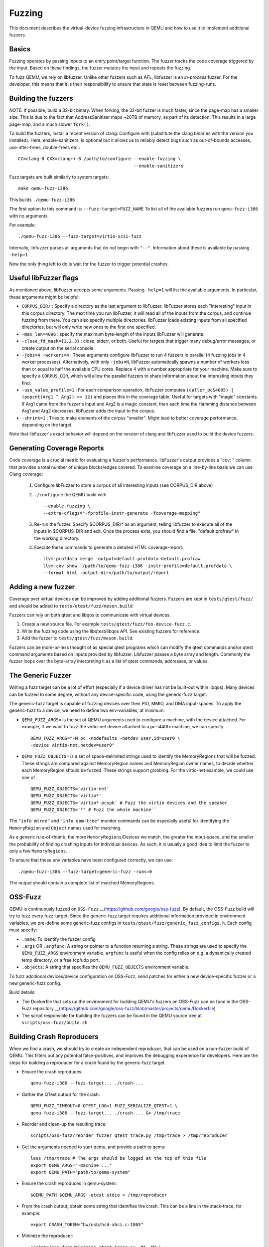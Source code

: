 ========
Fuzzing
========

This document describes the virtual-device fuzzing infrastructure in QEMU and
how to use it to implement additional fuzzers.

Basics
------

Fuzzing operates by passing inputs to an entry point/target function. The
fuzzer tracks the code coverage triggered by the input. Based on these
findings, the fuzzer mutates the input and repeats the fuzzing.

To fuzz QEMU, we rely on libfuzzer. Unlike other fuzzers such as AFL, libfuzzer
is an *in-process* fuzzer. For the developer, this means that it is their
responsibility to ensure that state is reset between fuzzing-runs.

Building the fuzzers
--------------------

*NOTE*: If possible, build a 32-bit binary. When forking, the 32-bit fuzzer is
much faster, since the page-map has a smaller size. This is due to the fact that
AddressSanitizer maps ~20TB of memory, as part of its detection. This results
in a large page-map, and a much slower ``fork()``.

To build the fuzzers, install a recent version of clang:
Configure with (substitute the clang binaries with the version you installed).
Here, enable-sanitizers, is optional but it allows us to reliably detect bugs
such as out-of-bounds accesses, use-after-frees, double-frees etc.::

    CC=clang-8 CXX=clang++-8 /path/to/configure --enable-fuzzing \
                                                --enable-sanitizers

Fuzz targets are built similarly to system targets::

    make qemu-fuzz-i386

This builds ``./qemu-fuzz-i386``

The first option to this command is: ``--fuzz-target=FUZZ_NAME``
To list all of the available fuzzers run ``qemu-fuzz-i386`` with no arguments.

For example::

    ./qemu-fuzz-i386 --fuzz-target=virtio-scsi-fuzz

Internally, libfuzzer parses all arguments that do not begin with ``"--"``.
Information about these is available by passing ``-help=1``

Now the only thing left to do is wait for the fuzzer to trigger potential
crashes.

Useful libFuzzer flags
----------------------

As mentioned above, libFuzzer accepts some arguments. Passing ``-help=1`` will
list the available arguments. In particular, these arguments might be helpful:

* ``CORPUS_DIR/`` : Specify a directory as the last argument to libFuzzer.
  libFuzzer stores each "interesting" input in this corpus directory. The next
  time you run libFuzzer, it will read all of the inputs from the corpus, and
  continue fuzzing from there. You can also specify multiple directories.
  libFuzzer loads existing inputs from all specified directories, but will only
  write new ones to the first one specified.

* ``-max_len=4096`` : specify the maximum byte-length of the inputs libFuzzer
  will generate.

* ``-close_fd_mask={1,2,3}`` : close, stderr, or both. Useful for targets that
  trigger many debug/error messages, or create output on the serial console.

* ``-jobs=4 -workers=4`` : These arguments configure libFuzzer to run 4 fuzzers in
  parallel (4 fuzzing jobs in 4 worker processes). Alternatively, with only
  ``-jobs=N``, libFuzzer automatically spawns a number of workers less than or equal
  to half the available CPU cores. Replace 4 with a number appropriate for your
  machine. Make sure to specify a ``CORPUS_DIR``, which will allow the parallel
  fuzzers to share information about the interesting inputs they find.

* ``-use_value_profile=1`` : For each comparison operation, libFuzzer computes
  ``(caller_pc&4095) | (popcnt(Arg1 ^ Arg2) << 12)`` and places this in the
  coverage table. Useful for targets with "magic" constants. If Arg1 came from
  the fuzzer's input and Arg2 is a magic constant, then each time the Hamming
  distance between Arg1 and Arg2 decreases, libFuzzer adds the input to the
  corpus.

* ``-shrink=1`` : Tries to make elements of the corpus "smaller". Might lead to
  better coverage performance, depending on the target.

Note that libFuzzer's exact behavior will depend on the version of
clang and libFuzzer used to build the device fuzzers.

Generating Coverage Reports
---------------------------

Code coverage is a crucial metric for evaluating a fuzzer's performance.
libFuzzer's output provides a "cov: " column that provides a total number of
unique blocks/edges covered. To examine coverage on a line-by-line basis we
can use Clang coverage:

 1. Configure libFuzzer to store a corpus of all interesting inputs (see
    CORPUS_DIR above)
 2. ``./configure`` the QEMU build with ::

    --enable-fuzzing \
    --extra-cflags="-fprofile-instr-generate -fcoverage-mapping"

 3. Re-run the fuzzer. Specify $CORPUS_DIR/* as an argument, telling libfuzzer
    to execute all of the inputs in $CORPUS_DIR and exit. Once the process
    exits, you should find a file, "default.profraw" in the working directory.
 4. Execute these commands to generate a detailed HTML coverage-report::

      llvm-profdata merge -output=default.profdata default.profraw
      llvm-cov show ./path/to/qemu-fuzz-i386 -instr-profile=default.profdata \
      --format html -output-dir=/path/to/output/report

Adding a new fuzzer
-------------------

Coverage over virtual devices can be improved by adding additional fuzzers.
Fuzzers are kept in ``tests/qtest/fuzz/`` and should be added to
``tests/qtest/fuzz/meson.build``

Fuzzers can rely on both qtest and libqos to communicate with virtual devices.

1. Create a new source file. For example ``tests/qtest/fuzz/foo-device-fuzz.c``.

2. Write the fuzzing code using the libqtest/libqos API. See existing fuzzers
   for reference.

3. Add the fuzzer to ``tests/qtest/fuzz/meson.build``.

Fuzzers can be more-or-less thought of as special qtest programs which can
modify the qtest commands and/or qtest command arguments based on inputs
provided by libfuzzer. Libfuzzer passes a byte array and length. Commonly the
fuzzer loops over the byte-array interpreting it as a list of qtest commands,
addresses, or values.

The Generic Fuzzer
------------------

Writing a fuzz target can be a lot of effort (especially if a device driver has
not be built-out within libqos). Many devices can be fuzzed to some degree,
without any device-specific code, using the generic-fuzz target.

The generic-fuzz target is capable of fuzzing devices over their PIO, MMIO,
and DMA input-spaces. To apply the generic-fuzz to a device, we need to define
two env-variables, at minimum:

* ``QEMU_FUZZ_ARGS=`` is the set of QEMU arguments used to configure a machine, with
  the device attached. For example, if we want to fuzz the virtio-net device
  attached to a pc-i440fx machine, we can specify::

    QEMU_FUZZ_ARGS="-M pc -nodefaults -netdev user,id=user0 \
    -device virtio-net,netdev=user0"

* ``QEMU_FUZZ_OBJECTS=`` is a set of space-delimited strings used to identify
  the MemoryRegions that will be fuzzed. These strings are compared against
  MemoryRegion names and MemoryRegion owner names, to decide whether each
  MemoryRegion should be fuzzed. These strings support globbing. For the
  virtio-net example, we could use one of ::

    QEMU_FUZZ_OBJECTS='virtio-net'
    QEMU_FUZZ_OBJECTS='virtio*'
    QEMU_FUZZ_OBJECTS='virtio* pcspk' # Fuzz the virtio devices and the speaker
    QEMU_FUZZ_OBJECTS='*' # Fuzz the whole machine``

The ``"info mtree"`` and ``"info qom-tree"`` monitor commands can be especially
useful for identifying the ``MemoryRegion`` and ``Object`` names used for
matching.

As a generic rule-of-thumb, the more ``MemoryRegions``/Devices we match, the
greater the input-space, and the smaller the probability of finding crashing
inputs for individual devices. As such, it is usually a good idea to limit the
fuzzer to only a few ``MemoryRegions``.

To ensure that these env variables have been configured correctly, we can use::

    ./qemu-fuzz-i386 --fuzz-target=generic-fuzz -runs=0

The output should contain a complete list of matched MemoryRegions.

OSS-Fuzz
--------
QEMU is continuously fuzzed on ``OSS-Fuzz``
__(https://github.com/google/oss-fuzz).  By default, the OSS-Fuzz build
will try to fuzz every fuzz-target. Since the generic-fuzz target
requires additional information provided in environment variables, we
pre-define some generic-fuzz configs in
``tests/qtest/fuzz/generic_fuzz_configs.h``. Each config must specify:

- ``.name``: To identify the fuzzer config

- ``.args`` OR ``.argfunc``: A string or pointer to a function returning a
  string.  These strings are used to specify the ``QEMU_FUZZ_ARGS``
  environment variable.  ``argfunc`` is useful when the config relies on e.g.
  a dynamically created temp directory, or a free tcp/udp port.

- ``.objects``: A string that specifies the ``QEMU_FUZZ_OBJECTS`` environment
  variable.

To fuzz additional devices/device configuration on OSS-Fuzz, send patches for
either a new device-specific fuzzer or a new generic-fuzz config.

Build details:

- The Dockerfile that sets up the environment for building QEMU's
  fuzzers on OSS-Fuzz can be fund in the OSS-Fuzz repository
  __(https://github.com/google/oss-fuzz/blob/master/projects/qemu/Dockerfile)

- The script responsible for building the fuzzers can be found in the
  QEMU source tree at ``scripts/oss-fuzz/build.sh``

Building Crash Reproducers
-----------------------------------------
When we find a crash, we should try to create an independent reproducer, that
can be used on a non-fuzzer build of QEMU. This filters out any potential
false-positives, and improves the debugging experience for developers.
Here are the steps for building a reproducer for a crash found by the
generic-fuzz target.

- Ensure the crash reproduces::

    qemu-fuzz-i386 --fuzz-target... ./crash-...

- Gather the QTest output for the crash::

    QEMU_FUZZ_TIMEOUT=0 QTEST_LOG=1 FUZZ_SERIALIZE_QTEST=1 \
    qemu-fuzz-i386 --fuzz-target... ./crash-... &> /tmp/trace

- Reorder and clean-up the resulting trace::

    scripts/oss-fuzz/reorder_fuzzer_qtest_trace.py /tmp/trace > /tmp/reproducer

- Get the arguments needed to start qemu, and provide a path to qemu::

    less /tmp/trace # The args should be logged at the top of this file
    export QEMU_ARGS="-machine ..."
    export QEMU_PATH="path/to/qemu-system"

- Ensure the crash reproduces in qemu-system::

    $QEMU_PATH $QEMU_ARGS -qtest stdio < /tmp/reproducer

- From the crash output, obtain some string that identifies the crash. This
  can be a line in the stack-trace, for example::

    export CRASH_TOKEN="hw/usb/hcd-xhci.c:1865"

- Minimize the reproducer::

    scripts/oss-fuzz/minimize_qtest_trace.py -M1 -M2 \
      /tmp/reproducer /tmp/reproducer-minimized

- Confirm that the minimized reproducer still crashes::

    $QEMU_PATH $QEMU_ARGS -qtest stdio < /tmp/reproducer-minimized

- Create a one-liner reproducer that can be sent over email::

    ./scripts/oss-fuzz/output_reproducer.py -bash /tmp/reproducer-minimized

- Output the C source code for a test case that will reproduce the bug::

    ./scripts/oss-fuzz/output_reproducer.py -owner "John Smith <john@smith.com>"\
      -name "test_function_name" /tmp/reproducer-minimized

- Report the bug and send a patch with the C reproducer upstream

Implementation Details / Fuzzer Lifecycle
-----------------------------------------

The fuzzer has two entrypoints that libfuzzer calls. libfuzzer provides it's
own ``main()``, which performs some setup, and calls the entrypoints:

``LLVMFuzzerInitialize``: called prior to fuzzing. Used to initialize all of the
necessary state

``LLVMFuzzerTestOneInput``: called for each fuzzing run. Processes the input and
resets the state at the end of each run.

In more detail:

``LLVMFuzzerInitialize`` parses the arguments to the fuzzer (must start with two
dashes, so they are ignored by libfuzzer ``main()``). Currently, the arguments
select the fuzz target. Then, the qtest client is initialized. If the target
requires qos, qgraph is set up and the QOM/LIBQOS modules are initialized.
Then the QGraph is walked and the QEMU cmd_line is determined and saved.

After this, the ``vl.c:qemu_main`` is called to set up the guest. There are
target-specific hooks that can be called before and after qemu_main, for
additional setup(e.g. PCI setup, or VM snapshotting).

``LLVMFuzzerTestOneInput``: Uses qtest/qos functions to act based on the fuzz
input. It is also responsible for manually calling ``main_loop_wait`` to ensure
that bottom halves are executed and any cleanup required before the next input.

Since the same process is reused for many fuzzing runs, QEMU state needs to
be reset at the end of each run. There are currently two implemented
options for resetting state:

- Reboot the guest between runs.
  - *Pros*: Straightforward and fast for simple fuzz targets.

  - *Cons*: Depending on the device, does not reset all device state. If the
    device requires some initialization prior to being ready for fuzzing (common
    for QOS-based targets), this initialization needs to be done after each
    reboot.

  - *Example target*: ``i440fx-qtest-reboot-fuzz``

- Run each test case in a separate forked process and copy the coverage
   information back to the parent. This is fairly similar to AFL's "deferred"
   fork-server mode [3]

  - *Pros*: Relatively fast. Devices only need to be initialized once. No need to
    do slow reboots or vmloads.

  - *Cons*: Not officially supported by libfuzzer. Does not work well for
     devices that rely on dedicated threads.

  - *Example target*: ``virtio-net-fork-fuzz``
